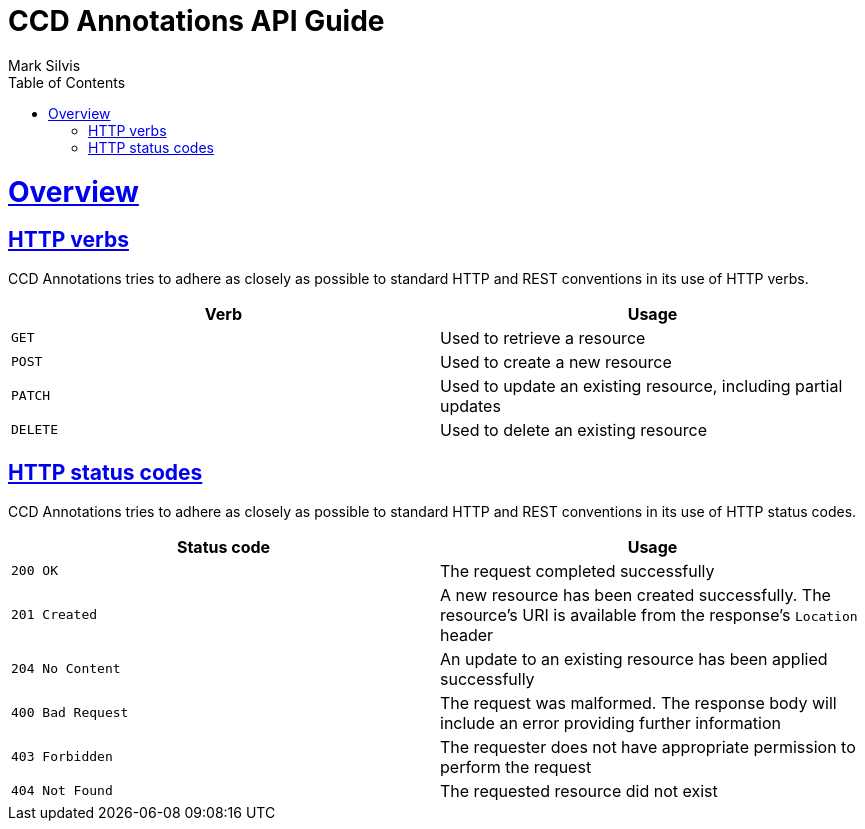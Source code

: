 = CCD Annotations API Guide
Mark Silvis;
:doctype: book
:icons: font
:source-highlighter: highlightjs
:toc: left
:toclevels: 4
:sectlinks:

[[overview]]
= Overview


[[overview-http-verbs]]
== HTTP verbs

CCD Annotations tries to adhere as closely as possible to standard HTTP and REST conventions in its use of HTTP verbs.

|===
| Verb | Usage

| `GET`
| Used to retrieve a resource

| `POST`
| Used to create a new resource

| `PATCH`
| Used to update an existing resource, including partial updates

| `DELETE`
| Used to delete an existing resource
|===

[[overview-http-status-codes]]
== HTTP status codes

CCD Annotations tries to adhere as closely as possible to standard HTTP and REST conventions in its use of HTTP status codes.

|===
| Status code | Usage

| `200 OK`
| The request completed successfully

| `201 Created`
| A new resource has been created successfully. The resource's URI is available from the response's
`Location` header

| `204 No Content`
| An update to an existing resource has been applied successfully

| `400 Bad Request`
| The request was malformed. The response body will include an error providing further information

| `403 Forbidden`
| The requester does not have appropriate permission to perform the request

| `404 Not Found`
| The requested resource did not exist

| `409`
|===
